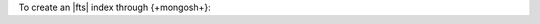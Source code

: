 To create an |fts| index through {+mongosh+}:

.. procedure::
   :style: normal

   .. step:: Connect using ``mongosh``.

      To learn more, see :ref:`connect-mongo-shell`.

   .. step:: Create an |fts| index.

      Use the :method:`db.collection.createSearchIndex() 
      <db.collection.createSearchIndex()>` method.

      The command has the following syntax.
      If you omit the index name, |fts| names the index 
      ``default``. To learn more, see :ref:`ref-index-definitions`.

      .. code-block:: javascript

         db.<collection>.createSearchIndex(
              "<index-name>",
              {
                  /* search index definition */
              }
         )

      .. example::

         To create an index named ``example-index`` that 
         dynamically indexes the fields in the ``movies`` 
         collection, run the following command:

         .. io-code-block::
            :copyable: true

            .. input::
               :language: shell

               db.movies.createSearchIndex(
                   "example-index",
                   { mappings: { dynamic: true } }
               )

            .. output::

               example-index
    